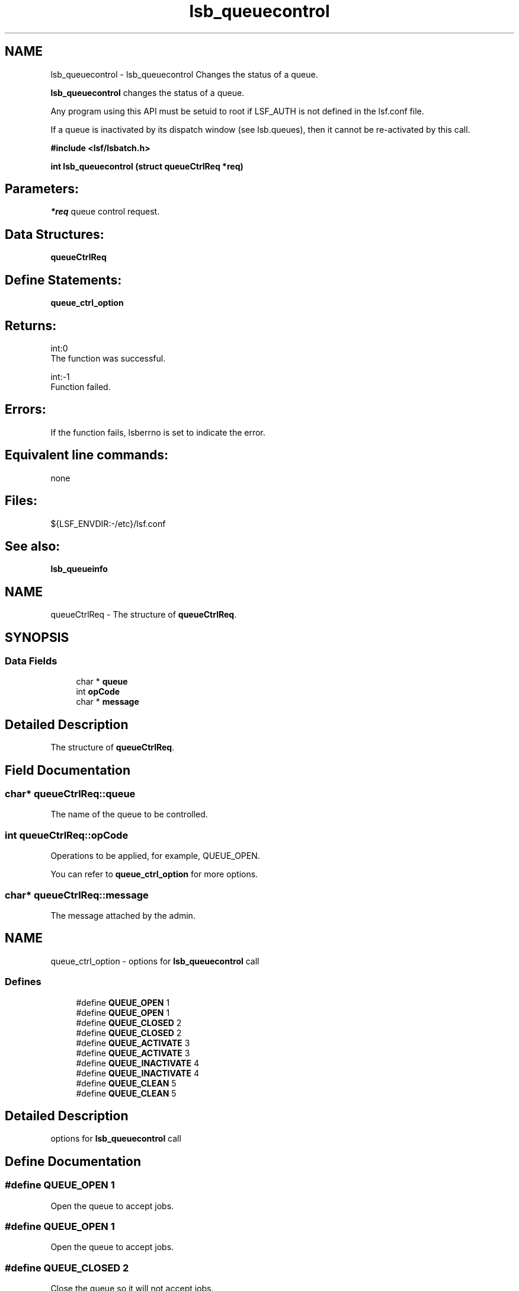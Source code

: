 .TH "lsb_queuecontrol" 3 "10 Jun 2021" "Version 10.1" "IBM Spectrum LSF 10.1 C API Reference" \" -*- nroff -*-
.ad l
.nh
.SH NAME
lsb_queuecontrol \- lsb_queuecontrol 
Changes the status of a queue.
.PP
\fBlsb_queuecontrol\fP changes the status of a queue.
.PP
Any program using this API must be setuid to root if LSF_AUTH is not defined in the lsf.conf file.
.PP
If a queue is inactivated by its dispatch window (see lsb.queues), then it cannot be re-activated by this call.
.PP
\fB#include <lsf/lsbatch.h>\fP
.PP
\fB int lsb_queuecontrol (struct \fBqueueCtrlReq\fP *req)\fP
.PP
.SH "Parameters:"
\fI*req\fP queue control request.
.PP
.SH "Data Structures:" 
.PP
\fBqueueCtrlReq\fP
.PP
.SH "Define Statements:" 
.PP
\fBqueue_ctrl_option\fP
.PP
.SH "Returns:"
int:0 
.br
 The function was successful. 
.PP
int:-1 
.br
 Function failed.
.PP
.SH "Errors:" 
.PP
If the function fails, lsberrno is set to indicate the error.
.PP
.SH "Equivalent line commands:" 
.PP
none
.PP
.SH "Files:" 
.PP
${LSF_ENVDIR:-/etc}/lsf.conf
.PP
.SH "See also:"
\fBlsb_queueinfo\fP 
.PP

.ad l
.nh
.SH NAME
queueCtrlReq \- The structure of \fBqueueCtrlReq\fP.  

.PP
.SH SYNOPSIS
.br
.PP
.SS "Data Fields"

.in +1c
.ti -1c
.RI "char * \fBqueue\fP"
.br
.ti -1c
.RI "int \fBopCode\fP"
.br
.ti -1c
.RI "char * \fBmessage\fP"
.br
.in -1c
.SH "Detailed Description"
.PP 
The structure of \fBqueueCtrlReq\fP. 
.SH "Field Documentation"
.PP 
.SS "char* \fBqueueCtrlReq::queue\fP"
.PP
The name of the queue to be controlled. 
.PP

.SS "int \fBqueueCtrlReq::opCode\fP"
.PP
Operations to be applied, for example, QUEUE_OPEN. 
.PP
You can refer to \fBqueue_ctrl_option\fP for more options. 
.SS "char* \fBqueueCtrlReq::message\fP"
.PP
The message attached by the admin. 
.PP


.ad l
.nh
.SH NAME
queue_ctrl_option \- options for \fBlsb_queuecontrol\fP call  

.PP
.SS "Defines"

.in +1c
.ti -1c
.RI "#define \fBQUEUE_OPEN\fP   1"
.br
.ti -1c
.RI "#define \fBQUEUE_OPEN\fP   1"
.br
.ti -1c
.RI "#define \fBQUEUE_CLOSED\fP   2"
.br
.ti -1c
.RI "#define \fBQUEUE_CLOSED\fP   2"
.br
.ti -1c
.RI "#define \fBQUEUE_ACTIVATE\fP   3"
.br
.ti -1c
.RI "#define \fBQUEUE_ACTIVATE\fP   3"
.br
.ti -1c
.RI "#define \fBQUEUE_INACTIVATE\fP   4"
.br
.ti -1c
.RI "#define \fBQUEUE_INACTIVATE\fP   4"
.br
.ti -1c
.RI "#define \fBQUEUE_CLEAN\fP   5"
.br
.ti -1c
.RI "#define \fBQUEUE_CLEAN\fP   5"
.br
.in -1c
.SH "Detailed Description"
.PP 
options for \fBlsb_queuecontrol\fP call 
.SH "Define Documentation"
.PP 
.SS "#define QUEUE_OPEN   1"
.PP
Open the queue to accept jobs. 
.PP

.SS "#define QUEUE_OPEN   1"
.PP
Open the queue to accept jobs. 
.PP

.SS "#define QUEUE_CLOSED   2"
.PP
Close the queue so it will not accept jobs. 
.PP

.SS "#define QUEUE_CLOSED   2"
.PP
Close the queue so it will not accept jobs. 
.PP

.SS "#define QUEUE_ACTIVATE   3"
.PP
Activate the queue to dispatch jobs. 
.PP

.SS "#define QUEUE_ACTIVATE   3"
.PP
Activate the queue to dispatch jobs. 
.PP

.SS "#define QUEUE_INACTIVATE   4"
.PP
Inactivate the queue so it will not dispatch jobs. 
.PP

.SS "#define QUEUE_INACTIVATE   4"
.PP
Inactivate the queue so it will not dispatch jobs. 
.PP

.SS "#define QUEUE_CLEAN   5"
.PP
Clean the queue. 
.PP
.SS "#define QUEUE_CLEAN   5"
.PP
Clean the queue. 
.PP
.SH "Author"
.PP 
Generated automatically by Doxygen for IBM Spectrum LSF 10.1 C API Reference from the source code.
